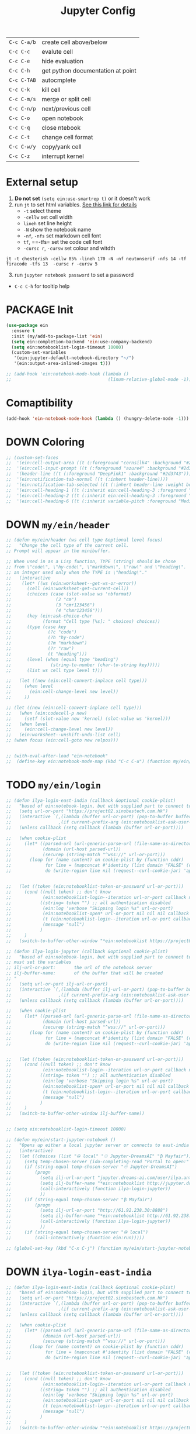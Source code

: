#+TITLE: Jupyter Config
#+STARTUP: overview
#+PROPERTY: header-args :tangle yes

|-------------+-----------------------------------|
| =C-c C-a/b= | create cell above/below           |
| =C-c C-c=   | evalute cell                      |
| =C-c C-e=   | hide evaluation                   |
| =C-c C-h=   | get python documentation at point |
| =C-c C-TAB= | autocmplete                       |
| =C-c C-k=   | kill cell                         |
| =C-c C-m/s= | merge or split cell               |
| =C-c C-n/p= | next/previous cell                |
| =C-c C-o=   | open notebook                     |
| =C-c C-q=   | close ntebook                     |
| =C-c C-t=   | change cell format                |
| =C-c C-w/y= | copy/yank cell                    |
| =C-c C-z=   | interrupt kernel                  |
|-------------+-----------------------------------|
* External setup
1. *Do not set* =(setq ein:use-smartrep t)= or it doesn't work
2. run =jt= to set html variables. [[https://github.com/dunovank/jupyter-themes][See this link for details]]
   - =-t= select theme
   - =-cellw= set cell width
   - =lineh= set line height
   - =-N= show the notebook name
   - =-nf=, =-nfs= set markdown cell font
   - =tf=, ==-tfs= set the code cell font
   - =-cursc r=, =-cursw= set colour and witdth
#+BEGIN_SRC shell :tangle no
  jt -t chesterish -cellw 85% -lineh 170 -N -nf neutonserif -nfs 14 -tf firacode -tfs 13  -cursc r -cursw 5
#+END_SRC


3. [@3] run =jupyter notebook password= to set a password
- =C-c C-h= for tooltip help

* PACKAGE Init
#+BEGIN_SRC emacs-lisp
  (use-package ein
    :ensure t
    :init (my/add-to-package-list 'ein)
    (setq ein:completion-backend 'ein:use-company-backend)
    (setq ein:notebooklist-login-timeout 10000)
    (custom-set-variables
     '(ein:jupyter-default-notebook-directory "~/")
     '(ein:output-area-inlined-images t)))

  ;; (add-hook 'ein:notebook-mode-hook (lambda ()
  ;;                                     (linum-relative-global-mode -1)))
 #+END_SRC

* Comaptibility
#+BEGIN_SRC emacs-lisp
  (add-hook 'ein-notebook-mode-hook (lambda () (hungry-delete-mode -1)))
 #+END_SRC
* DOWN Coloring
#+BEGIN_SRC emacs-lisp
  ;; (custom-set-faces
  ;;  '(ein:cell-output-area ((t (:foreground "cornsilk4" :background "#2d3743"))))
  ;;  '(ein:cell-input-prompt ((t (:foreground "azure4" :background "#2d3743"))))
  ;;  '(header-line ((t (:foreground "DeepPink1" :background "#2d3743"))))
  ;;  '(ein:notification-tab-normal ((t (:inhert header-line))))
  ;;  '(ein:notification-tab-selected ((t (:inhert header-line :weight bold :foreground "tan1"))))
  ;;  '(ein:cell-heading-1 ((t (:inherit ein:cell-heading-3 :foreground "cornflower blue" :weight bold :height 1.2))))
  ;;  '(ein:cell-heading-2 ((t (:inherit ein:cell-heading-3 :foreground "SteelBlue2" :weight bold :height 1.05))))
  ;;  '(ein:cell-heading-6 ((t (:inherit variable-pitch :foreground "MediumPurple3" :weight bold)))))
 #+END_SRC
* DOWN =my/ein/header=
#+BEGIN_SRC emacs-lisp
  ;; (defun my/ein/header (ws cell type &optional level focus)
  ;;   "Change the cell type of the current cell.
  ;; Prompt will appear in the minibuffer.

  ;; When used in as a Lisp function, TYPE (string) should be chose
  ;; from \"code\", \"hy-code\", \"markdown\", \"raw\" and \"heading\".  LEVEL is
  ;; an integer used only when the TYPE is \"heading\"."
  ;;   (interactive
  ;;    (let* ((ws (ein:worksheet--get-ws-or-error))
  ;;      (cell (ein:worksheet-get-current-cell))
  ;;      (choices (case (slot-value ws 'nbformat)
  ;;                 (2 "cm")
  ;;                 (3 "cmr123456")
  ;;                 (4 "chmr123456")))
  ;;      (key (ein:ask-choice-char
  ;;            (format "Cell type [%s]: " choices) choices))
  ;;      (type (case key
  ;;              (?c "code")
  ;;              (?h "hy-code")
  ;;              (?m "markdown")
  ;;              (?r "raw")
  ;;              (t "heading")))
  ;;      (level (when (equal type "heading")
  ;;               (string-to-number (char-to-string key)))))
  ;;      (list ws cell type level t)))

  ;;   (let ((new (ein:cell-convert-inplace cell type)))
  ;;     (when level
  ;;       (ein:cell-change-level new level))
  ;;     ))

  ;; (let ((new (ein:cell-convert-inplace cell type)))
  ;;   (when (ein:codecell-p new)
  ;;     (setf (slot-value new 'kernel) (slot-value ws 'kernel)))
  ;;   (when level
  ;;     (ein:cell-change-level new level))
  ;;   (ein:worksheet--unshift-undo-list cell)
  ;; (when focus (ein:cell-goto new relpos)))


  ;; (with-eval-after-load "ein-notebook"
  ;;  (define-key ein:notebook-mode-map (kbd "C-c C-u") (function my/ein/header)))
 #+END_SRC
* TODO =my/ein/login=
#+BEGIN_SRC emacs-lisp
  ;; (defun ilya-login-east-india (callback &optional cookie-plist)
  ;;   "based of ein:notebook-login, but with supplied part to connect to"
  ;;   (setq url-or-port "https://project02.sinobestech.com.hk")
  ;;   (interactive `(,(lambda (buffer url-or-port) (pop-to-buffer buffer))
  ;;                  ,(if current-prefix-arg (ein:notebooklist-ask-user-pw-pair "Cookie name" "Cookie content"))))
  ;;   (unless callback (setq callback (lambda (buffer url-or-port))))

  ;;   (when cookie-plist
  ;;     (let* ((parsed-url (url-generic-parse-url (file-name-as-directory url-or-port)))
  ;;            (domain (url-host parsed-url))
  ;;            (securep (string-match "^wss://" url-or-port)))
  ;;       (loop for (name content) on cookie-plist by (function cddr)
  ;;             for line = (mapconcat #'identity (list domain "FALSE" (car (url-path-and-query parsed-url)) (if securep "TRUE" "FALSE") "0" (symbol-name name) (concat content "\n")) "\t")
  ;;             do (write-region line nil (request--curl-cookie-jar) 'append))))


  ;;   (let ((token (ein:notebooklist-token-or-password url-or-port)))
  ;;     (cond ((null token) ;; don't know
  ;;            (ein:notebooklist-login--iteration url-or-port callback nil nil -1 nil))
  ;;           ((string= token "") ;; all authentication disabled
  ;;            (ein:log 'verbose "Skipping login %s" url-or-port)
  ;;            (ein:notebooklist-open* url-or-port nil nil nil callback nil))
  ;;            (t (ein:notebooklist-login--iteration url-or-port callback nil token 0 nil))
  ;;            (message "null")
  ;;           )
  ;;     )
  ;;   (switch-to-buffer-other-window "*ein:notebooklist https://project02.sinobestech.com.hk/user/ilya*"))

  ;; (defun ilya-login-jupyter (callback &optional cookie-plist)
  ;;   "based of ein:notebook-login, but with supplied part to connect to
  ;; must set the variables
  ;; ilj-url-or-port:		the url of the notebook server
  ;; ilj-buffer-name:		of the buffer that will be created
  ;; "
  ;;   (setq url-or-port ilj-url-or-port)
  ;;   (interactive `(,(lambda (buffer ilj-url-or-port) (pop-to-buffer buffer))
  ;;                  ,(if current-prefix-arg (ein:notebooklist-ask-user-pw-pair "Cookie name" "Cookie content"))))
  ;;   (unless callback (setq callback (lambda (buffer url-or-port))))

  ;;   (when cookie-plist
  ;;     (let* ((parsed-url (url-generic-parse-url (file-name-as-directory url-or-port)))
  ;;            (domain (url-host parsed-url))
  ;;            (securep (string-match "^wss://" url-or-port)))
  ;;       (loop for (name content) on cookie-plist by (function cddr)
  ;;             for line = (mapconcat #'identity (list domain "FALSE" (car (url-path-and-query parsed-url)) (if securep "TRUE" "FALSE") "0" (symbol-name name) (concat content "\n")) "\t")
  ;;             do (write-region line nil (request--curl-cookie-jar) 'append))))


  ;;   (let ((token (ein:notebooklist-token-or-password url-or-port)))
  ;;     (cond ((null token) ;; don't know
  ;;            (ein:notebooklist-login--iteration url-or-port callback nil nil -1 nil))
  ;;           ((string= token "") ;; all authentication disabled
  ;;            (ein:log 'verbose "Skipping login %s" url-or-port)
  ;;            (ein:notebooklist-open* url-or-port nil nil nil callback nil))
  ;;            (t (ein:notebooklist-login--iteration url-or-port callback nil token 0 nil))
  ;;            (message "null")
  ;;           )
  ;;     )
  ;;   (switch-to-buffer-other-window ilj-buffer-name))


  ;; (setq ein:notebooklist-login-timeout 10000)

  ;; (defun my/ein/start-jupyter-notebook ()
  ;;   "Opens up either a local jupyter server or connects to east-india's one"
  ;;   (interactive)
  ;;   (let ((choices (list "✇ local" "☉ Jupyter-DreamsAI" "₿ Mayfair")))
  ;;     (setq temp-chosen-server (ido-completing-read "Portal to open:" choices))
  ;;     (if (string-equal temp-chosen-server "☉ Jupyter-DreamsAI")
  ;;         (progn
  ;;           (setq ilj-url-or-port "jupyter.dreams-ai.com/user/ilya.antonov/lab/workspaces")
  ;;           (setq ilj-buffer-name "*ein:notebooklist http://jupyter.dreams-ai.com/user/ilya.antonov*")
  ;;           (call-interactively (function ilya-login-jupyter))
  ;;           ))
  ;;     (if (string-equal temp-chosen-server "₿ Mayfair")
  ;;         (progn
  ;;           (setq ilj-url-or-port "http://61.92.238.30:8888")
  ;;           (setq ilj-buffer-name "*ein:notebooklist http://61.92.238:8888*")
  ;;           (call-interactively (function ilya-login-jupyter))
  ;;           ))
  ;;     (if (string-equal temp-chosen-server "✇ local")
  ;;         (call-interactively (function ein:run)))))

  ;; (global-set-key (kbd "C-x C-j") (function my/ein/start-jupyter-notebook))
 #+END_SRC
* DOWN =ilya-login-east-india=
#+BEGIN_SRC emacs-lisp
  ;; (defun ilya-login-east-india (callback &optional cookie-plist)
  ;;   "based of ein:notebook-login, but with supplied part to connect to"
  ;;   (setq url-or-port "https://project02.sinobestech.com.hk")
  ;;   (interactive `(,(lambda (buffer url-or-port) (pop-to-buffer buffer))
  ;;                  ,(if current-prefix-arg (ein:notebooklist-ask-user-pw-pair "Cookie name" "Cookie content"))))
  ;;   (unless callback (setq callback (lambda (buffer url-or-port))))

  ;;   (when cookie-plist
  ;;     (let* ((parsed-url (url-generic-parse-url (file-name-as-directory url-or-port)))
  ;;            (domain (url-host parsed-url))
  ;;            (securep (string-match "^wss://" url-or-port)))
  ;;       (loop for (name content) on cookie-plist by (function cddr)
  ;;             for line = (mapconcat #'identity (list domain "FALSE" (car (url-path-and-query parsed-url)) (if securep "TRUE" "FALSE") "0" (symbol-name name) (concat content "\n")) "\t")
  ;;             do (write-region line nil (request--curl-cookie-jar) 'append))))


  ;;   (let ((token (ein:notebooklist-token-or-password url-or-port)))
  ;;     (cond ((null token) ;; don't know
  ;;            (ein:notebooklist-login--iteration url-or-port callback nil nil -1 nil))
  ;;           ((string= token "") ;; all authentication disabled
  ;;            (ein:log 'verbose "Skipping login %s" url-or-port)
  ;;            (ein:notebooklist-open* url-or-port nil nil nil callback nil))
  ;;            (t (ein:notebooklist-login--iteration url-or-port callback nil token 0 nil))
  ;;            (message "null")
  ;;           )
  ;;     )
  ;;   (switch-to-buffer-other-window "*ein:notebooklist https://project02.sinobestech.com.hk/user/ilya*"))
 #+END_SRC
* DOWN =my/ein/start-jupyter-notebook=
#+BEGIN_SRC emacs-lisp
  ;; (defun my/ein/start-jupyter-notebook ()
  ;;   "Opens up either a local jupyter server or connects to east-india's one"
  ;;   (interactive)
  ;;   (let ((choices (list "✇ local" "₿ east-india-server")))
  ;;     (setq temp-chosen-server (ido-completing-read "Portal to open:" choices))
  ;;     (if (string-equal temp-chosen-server "₿ east-india-server")
  ;;         (call-interactively (function ilya-login-east-india))
  ;;       (call-interactively (function ein:run)))))
  ;; (global-set-key (kbd "C-x C-j") (function my/ein/start-jupyter-notebook))
 #+END_SRC
* Function
** Saving and executing
#+BEGIN_SRC emacs-lisp
  (defun my/ein/save-exectute-and-goto-next ()
    "Saves the notebook → execute cell → go to next cell"
    (interactive)
    (call-interactively (function ein:notebook-save-notebook-command))
    (call-interactively (function ein:worksheet-execute-cell))
    (call-interactively (function ein:worksheet-goto-next-input-km)))

  (defun my/ein/save-execute ()
    "Saves the notebook → execute cell"
    (interactive)
    (call-interactively (function ein:notebook-save-notebook-command))
    (call-interactively (function ein:worksheet-execute-cell)))
 #+END_SRC
* DOWN Debug
#+BEGIN_SRC emacs-lisp
  ;; (defun temp (url-or-port callback errback token iteration response-status)
  ;;   ;; (ein:log 'debug "Login attempt #%d in response to %s from %s."
  ;;   ;;          iteration response-status url-or-port)
  ;;   ;; (unless callback
  ;;   ;;   (setq callback #'ignore))
  ;;   ;; (unless errback
  ;;   ;;   (setq errback #'ignore))
  ;;   (ein:query-singleton-ajax
  ;;    (list 'notebooklist-login--iteration url-or-port)
  ;;    (ein:url url-or-port "login")
  ;;    :timeout 10000
  ;;    ;; :data (if token (concat "password=" (url-hexify-string token)))
  ;;    ;; :parser #'ein:notebooklist-login--parser
  ;;    ;; :complete (apply-partially #'ein:notebooklist-login--complete url-or-port)
  ;;    ;; :error (apply-partially #'ein:notebooklist-login--error url-or-port token
  ;;    ;;                         callback errback iteration)
  ;;    :success (apply-partially #'ein:notebooklist-login--success url-or-port callback
  ;;                              errback token iteration)
  ;;   ))
 #+END_SRC
* Keybindings
#+BEGIN_SRC emacs-lisp
  (with-eval-after-load "ein-notebook"
    (define-key ein:notebook-mode-map (kbd "DEL") (function delete-backward-char))
    ;; (define-key ein:notebook-mode-map (kbd "DEL") (function python-indent-dedent-line-backspace))
    ;; (define-key ein:notebook-mode-map (kbd "DEL") (function sp-backward-delete-char))
    ;; (define-key ein:notebook-mode-map (kbd "C-c C-j") (function
    ;;                                                    (prog
    ;;                                                     (ein:notebook-kernel-interrupt-command)
    ;;                                                     (ein:worksheet-clear-all-output))))
    (define-key ein:notebook-mode-map (kbd "'") (function self-insert-command))
    (define-key ein:notebook-mode-map (kbd "C-c C-d") (function ein:pytools-request-tooltip-or-help))
    (define-key ein:notebook-mode-map (kbd "C-c C-j") (function ein:notebook-kernel-interrupt-command))
    (define-key ein:notebook-mode-map (kbd "<M-return>") (function my/ein/save-exectute-and-goto-next))
    (define-key ein:notebook-mode-map (kbd "C-c C-c") (function my/ein/save-execute))
    (define-key ein:notebook-mode-map (kbd "C-:") (function iedit-mode))
    (define-key ein:notebook-mode-map (kbd "C-c C-;") (function comment-line))
    (define-key ein:notebook-mode-map (kbd "C-c TAB") (function ein:completer-complete)))

  (define-key my/keymap (kbd "j") (function ein:run))
  (define-key my/keymap (kbd "J") (function ein:stop))
 #+END_SRC
